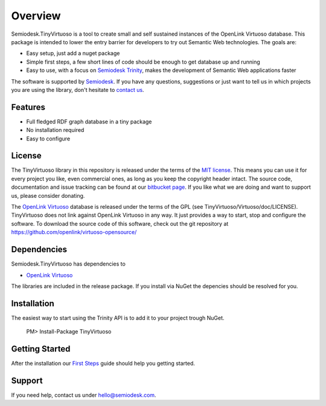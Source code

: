 ========
Overview
========
Semiodesk.TinyVirtuoso is a tool to create small and self sustained instances of the OpenLink Virtuoso database.
This package is intended to lower the entry barrier for developers to try out Semantic Web technologies.
The goals are:

- Easy setup, just add a nuget package
- Simple first steps, a few short lines of code should be enough to get database up and running
- Easy to use, with a focus on `Semiodesk Trinity`_, makes the development of Semantic Web applications faster

The software is supported by `Semiodesk`_.
If you have any questions, suggestions or just want to tell us in which projects you are using the library, don't hesitate to `contact us`_.

Features
========
- Full fledged RDF graph database in a tiny package
- No installation required
- Easy to configure


License
=======
The TinyVirtuoso library in this repository is released under the terms of the `MIT license`_. 
This means you can use it for every project you like, even commercial ones, as long as you keep the copyright header intact. 
The source code, documentation and issue tracking can be found at our `bitbucket page`_. 
If you like what we are doing and want to support us, please consider donating.

The `OpenLink Virtuoso`_ database is released under the terms of the GPL (see TinyVirtuoso/Virtuoso/doc/LICENSE).
TinyVirtuoso does not link against OpenLink Virtuoso in any way. It just provides a way to start, stop and configure the software.
To download the source code of this software, check out the git repository at https://github.com/openlink/virtuoso-opensource/

Dependencies
============
Semiodesk.TinyVirtuoso has dependencies to 

* `OpenLink Virtuoso`_

The libraries are included in the release package. If you install via NuGet the depencies should be resolved for you.

Installation
============
The easiest way to start using the Trinity API is to add it to your project trough NuGet.

  PM> Install-Package TinyVirtuoso

Getting Started
===============
After the installation our `First Steps`_ guide should help you getting started.


Support
=======
If you need help, contact us under `hello@semiodesk.com`_.



.. GENERAL LINKS

.. _`bitbucket page`: https://bitbucket.org/semiodesk/tinyvirtuoso
.. _`Semiodesk Trinity`: http://www.semiodesk.com/products/trinity/
.. _`triplestores`: http://en.wikipedia.org/wiki/Triplestore
.. _`MIT license`: http://en.wikipedia.org/wiki/MIT_License
.. _`Semiodesk`: http://www.semiodesk.com
.. _`OpenLink Virtuoso`: https://github.com/openlink/virtuoso-opensource
.. _`First Steps`: https://bitbucket.org/semiodesk/tinyvirtuoso/wiki/FirstSteps
.. _`contact us`: mailto:hello@semiodesk.com
.. _`hello@semiodesk.com`: mailto:hello@semiodesk.com